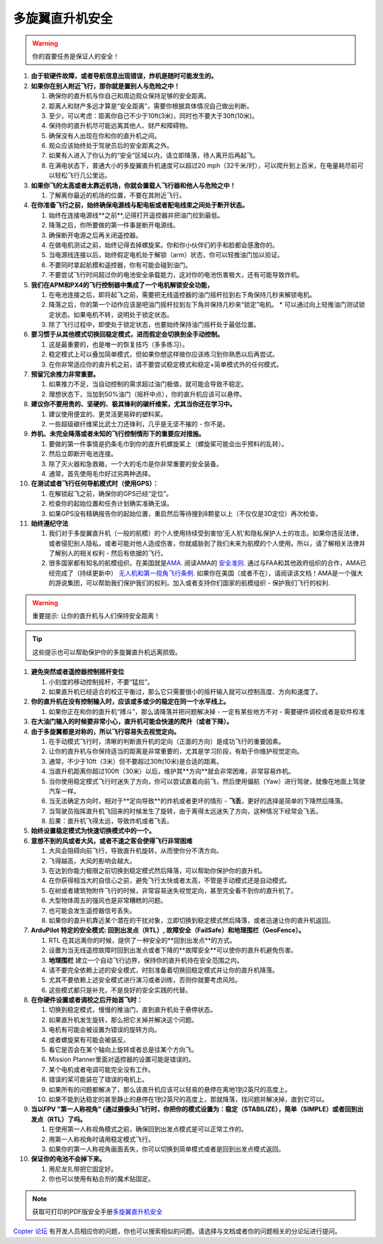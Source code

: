 .. _safety-multicopter:

==================
多旋翼直升机安全
==================

.. warning::

   你的首要任务是保证人的安全！

#. **由于软硬件故障，或者导航信息出现错误，炸机是随时可能发生的。**
#. **如果你在别人附近飞行，那你就是置别人与危险之中！**

   #. 确保你的直升机与你自己和周边观众保持足够的安全距离。
   #. 距离人和财产多远才算是“安全距离”，需要你根据具体情况自己做出判断。
   #. 至少，可以考虑：距离你自己不少于10ft(3米)，同时也不要大于30ft(10米)。
   #. 保持你的直升机尽可能远离其他人、财产和障碍物。
   #. 确保没有人出现在你和你的直升机之间。
   #. 观众应该始终处于驾驶员后的安全距离之外。
   #. 如果有人进入了你认为的“安全”区域以内，请立即降落，待人离开后再起飞。
   #. 在满电状态下，普通大小的多旋翼直升机速度可以超过20 mph（32千米/时），可以爬升到上百米，在电量耗尽前可以轻松飞行几公里远。

#. **如果你飞的太高或者太靠近机场，你就会置载人飞行器和他人与危险之中！**

   #. 了解离你最近的机场的位置，不要在其附近飞行。

#. **在你准备飞行之前，始终确保电源线与配电板或者配电线束之间处于断开状态。**

   #. 始终在连接电源线**之前**,记得打开遥控器并把油门拉到最低。
   #. 降落之后，你所要做的第一件事是断开电源线。
   #. 确保断开电源之后再关闭遥控器。
   #. 在做电机测试之前，始终记得去掉螺旋桨。你和你小伙伴们的手和脸都会感激你的。
   #. 当电源线连接以后，始终假定电机处于解锁（arm）状态，你可以轻推油门加以验证。
   #. 不要同时拿起航模和遥控器，你有可能会碰到油门。
   #. 不要尝试飞行时间超过你的电池安全承载能力，这对你的电池伤害极大，还有可能导致炸机。

#. **我们在APM和PX4的飞行控制器中集成了一个电机解锁安全功能，**

   #. 在电池连接之后，即将起飞之前，需要把无线遥控器的油门摇杆拉到右下角保持几秒来解锁电机。
   #. 降落之后，你的第一个动作应该是吧油门摇杆拉到左下角并保持几秒来“锁定”电机。
      \* 可以通过向上轻推油门测试锁定状态。如果电机不转，说明处于锁定状态。
   #. 除了飞行过程中，即使处于锁定状态，也要始终保持油门摇杆处于最低位置。

#. **要习惯于从其他模式切换回稳定模式，进而假定会切换到全手动控制。**

   #. 这是最重要的，也是唯一的恢复技巧（多多练习）。
   #. 稳定模式上可以叠加简单模式，但如果你想这样做你应该练习到你熟悉以后再尝试。
   #. 在你非常适应你的直升机之前，请不要尝试稳定模式和稳定+简单模式外的任何模式。

#. **预留冗余推力非常重要。**

   #. 如果推力不足，当自动控制的需求超过油门极值，就可能会导致不稳定。
   #. 理想状态下，当加到50%油门（摇杆中点），你的直升机应该可以悬停。

#. **建议你不要用贵的、坚硬的、极其锋利的碳纤维桨，尤其当你还在学习中。**

   #. 建议使用便宜的、更灵活更易碎的塑料桨。
   #. 一些超级碳纤维桨比武士刀还锋利，几乎是无坚不摧的 - 你不是。

#. **炸机、未完全降落或者未知的飞行控制情形下的重要应对措施。**

   #. 要做的第一件事情是扔条毛巾到你的直升机螺旋桨上（螺旋桨可能会出乎预料的乱转）。
   #. 然后立即断开电池连接。
   #. 除了灭火器和急救箱，一个大的毛巾是你非常重要的安全装备。
   #. 通常，首先使用毛巾好过另两种选择。

#. **在测试或者飞行任何导航模式时（使用GPS）：**

   #. 在解锁起飞之前，确保你的GPS已经“定位”。
   #. 检查你的起始位置和任务计划确实准确无误。
   #. 如果GPS没有精确报告你的起始位置，重启然后等待搜到8颗星以上（不仅仅是3D定位）再次检查。

#. **始终遵纪守法**

   #. 我们对于多旋翼直升机（一般的航模）的个人使用持续受到害怕‘无人机’和隐私保护人士的攻击。如果你违反法律，或者侵犯别人隐私，或者可能对他人造成伤害，你就威胁到了我们未来为航模的个人使用。所以，请了解相关法律并了解别人的相关权利 - 然后有依据的飞行。
   #. 很多国家都有知名的航模组织。在美国就是\ `AMA <http://www.modelaircraft.org/>`__.
      阅读AMA的 `安全准则 <http://www.modelaircraft.org/files/105.pdf>`__. 通过与FAA和其他政府组织的合作，AMA已经完成了（持续更新中） `无人机和第一视角飞行条例 <http://www.modelaircraft.org/documents.aspx#FPV>`__. 如果你在美国（或者不在），请阅读该文档！AMA是一个强大的游说集团，可以帮助我们保护我们的权利。加入或者支持你们国家的航模组织 - 保护我们飞行的权利.

.. warning::

   重要提示: 让你的直升机与人们保持安全距离！

.. tip::

   这些提示也可以帮助保护你的多旋翼直升机远离损毁。

#. **避免突然或者遥控器控制摇杆变位**

   #. 小刻度的移动控制摇杆，不要“猛拉”。
   #. 如果直升机已经适合的校正平衡过，那么它只需要很小的摇杆输入就可以控制高度、方向和速度了。

#. **你的直升机在没有控制输入时，应该或多或少的稳定在同一个水平线上。**

   #. 如果你正在和你的直升机“搏斗”，那么请降落并把问题解决掉 - 一定有某些地方不对 - 需要硬件调校或者是软件校准

#. **在大油门输入的时候要非常小心，直升机可能会快速的爬升（或者下降）。**
#. **由于多旋翼都是对称的，所以飞行容易失去视觉定向。**

   #. 在手动模式飞行时，清晰的判断直升机的定向（正面的方向）是成功飞行的重要因素。
   #. 让你的直升机与你保持适当的距离是非常重要的，尤其是学习阶段，有助于你维护视觉定向。
   #. 通常，不少于10ft（3米）但不要超过30ft(10米)是合适的距离。
   #. 当直升机距离你超过100ft（30米）以后，维护其**方向**就会非常困难，非常容易炸机。
   #. 当你使用稳定模式飞行时迷失了方向，你可以尝试直着向前飞，然后使用偏航（Yaw）进行驾驶，就像在地面上驾驶汽车一样。
   #. 当无法确定方向时，相对于**定向导致**的炸机或者更坏的情形 - **飞丢**，更好的选择是简单的下降然后降落。
   #. 当驾驶员指挥直升机飞回来的时候发生了旋转，由于离得太远迷失了方向，这种情况下经常会飞丢。
   #. 后果：直升机飞得太远，导致炸机或者飞丢。

#. **始终设置稳定模式为快速切换模式中的一个。**
#. **意想不到的风或者大风，或者不速之客会使得飞行非常困难**

   #. 大风会阻碍向前飞行，导致直升机旋转，从而使你分不清方向。
   #. 飞得越高，大风的影响会越大。
   #. 在达到你能力极限之前切换到稳定模式然后降落，可以帮助你保护你的直升机。
   #. 在你获得相当大的自信心之前，避免飞行太快或者太高，不管是手动模式还是自动模式。
   #. 在树或者建筑物附件飞行的时候，非常容易迷失视觉定向，甚至完全看不到你的直升机了。
   #. 大型物体周五的强风也是非常糟糕的问题。
   #. 也可能会发生遥控器信号丢失。
   #. 如果你的直升机靠近某个潜在的干扰对象，立即切换到稳定模式然后降落，或者迅速让你的直升机返回。

#. **ArduPilot 特定的安全模式: 回到出发点（RTL）, 故障安全（FailSafe）和地理围栏（GeoFence）。**

   #. RTL 在其远离你的时候，提供了一种安全的**回到出发点**的方式。
   #. 设置为当无线遥控故障时回到出发点或者下降的**故障安全**可以使你的直升机避免伤害。
   #. **地理围栏** 建立一个自动飞行边界，保持你的直升机待在安全范围之内。
   #. 请不要完全依赖上述的安全模式，时刻准备着切换回稳定模式并让你的直升机降落。
   #. 尤其不要依赖上述安全模式进行演习或者训练，否则你就要考虑风险。
   #. 这些模式都只是补充，不是良好的安全实践的代替。

#. **在你硬件设置或者调校之后开始首飞时：**

   #. 切换到稳定模式，慢慢的推油门，直到直升机处于悬停状态。
   #. 如果直升机发生旋转，那么把它关掉并解决这个问题。
   #. 电机有可能会被设置为错误的旋转方向。
   #. 或者螺旋桨有可能会被装反。
   #. 看它是否会在某个轴向上旋转或者总是往某个方向飞。
   #. Mission Planner里面对遥控器的设置可能是错误的。
   #. 某个电机或者电调可能完全没有工作。
   #. 错误的桨可能装在了错误的电机上。
   #. 如果所有的问题都解决了，那么该直升机应该可以轻易的悬停在离地1到2英尺的高度上。
   #. 如果不能到达稳定的甚至静止的悬停在1到2英尺的高度上，那就降落，找问题并解决掉，直到它可以。

#. **当以FPV "第一人称视角" (通过摄像头)飞行时，你把你的模式设置为：稳定（STABILIZE），简单（SIMPLE）或者回到出发点（RTL）了吗。**

   #. 在使用第一人称视角模式之前，确保回到出发点模式是可以正常工作的。
   #. 用第一人称视角时请用稳定模式飞行。
   #. 如果你的第一人称视角画面丢失，你可以切换到简单模式或者是回到出发点模式返回。

#. **保证你的电池不会掉下来。**

   #. 用尼龙扎带把它固定好。
   #. 你也可以使用有粘合剂的魔术贴固定。

.. note::

   获取可打印的PDF版安全手册\ `多旋翼直升机安全 <http://download.ardupilot.org/downloads/wiki/pdf_guides/MultiCopter_Safety.pdf>`__\ 

`Copter 论坛 <http://ardupilot.com/forum/viewforum.php?f=3>`__ 有开发人员相应你的问题，你也可以搜索相似的问题。请选择与文档或者你的问题相关的分论坛进行提问。
